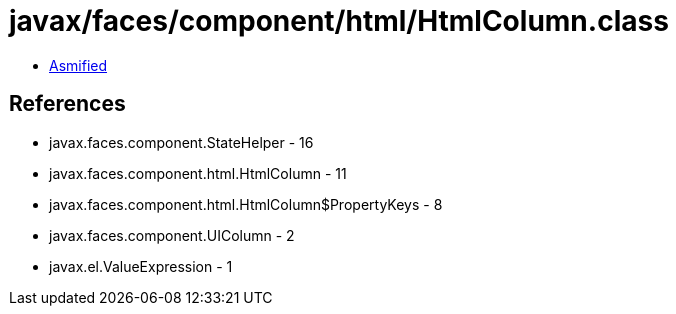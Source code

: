 = javax/faces/component/html/HtmlColumn.class

 - link:HtmlColumn-asmified.java[Asmified]

== References

 - javax.faces.component.StateHelper - 16
 - javax.faces.component.html.HtmlColumn - 11
 - javax.faces.component.html.HtmlColumn$PropertyKeys - 8
 - javax.faces.component.UIColumn - 2
 - javax.el.ValueExpression - 1
